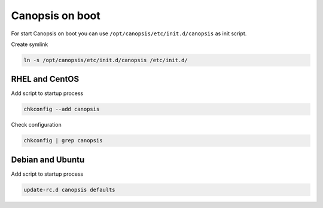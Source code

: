 .. _admin-setup-onboot:

Canopsis on boot
================

For start Canopsis on boot you can use ``/opt/canopsis/etc/init.d/canopsis`` as init script.

Create symlink

.. code-block:: bash

    ln -s /opt/canopsis/etc/init.d/canopsis /etc/init.d/

RHEL and CentOS
---------------

Add script to startup process

.. code-block:: bash

    chkconfig --add canopsis

Check configuration

.. code-block:: bash

    chkconfig | grep canopsis

Debian and Ubuntu
-----------------

Add script to startup process

.. code-block:: bash

    update-rc.d canopsis defaults

